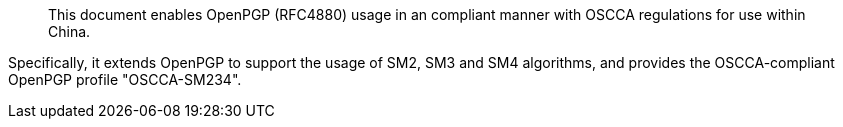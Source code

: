 [abstract]
This document enables OpenPGP (RFC4880) usage in an compliant manner
with OSCCA regulations for use within China.  

Specifically, it extends OpenPGP to support the usage of SM2,
SM3 and SM4 algorithms, and provides the OSCCA-compliant OpenPGP
profile "OSCCA-SM234".

